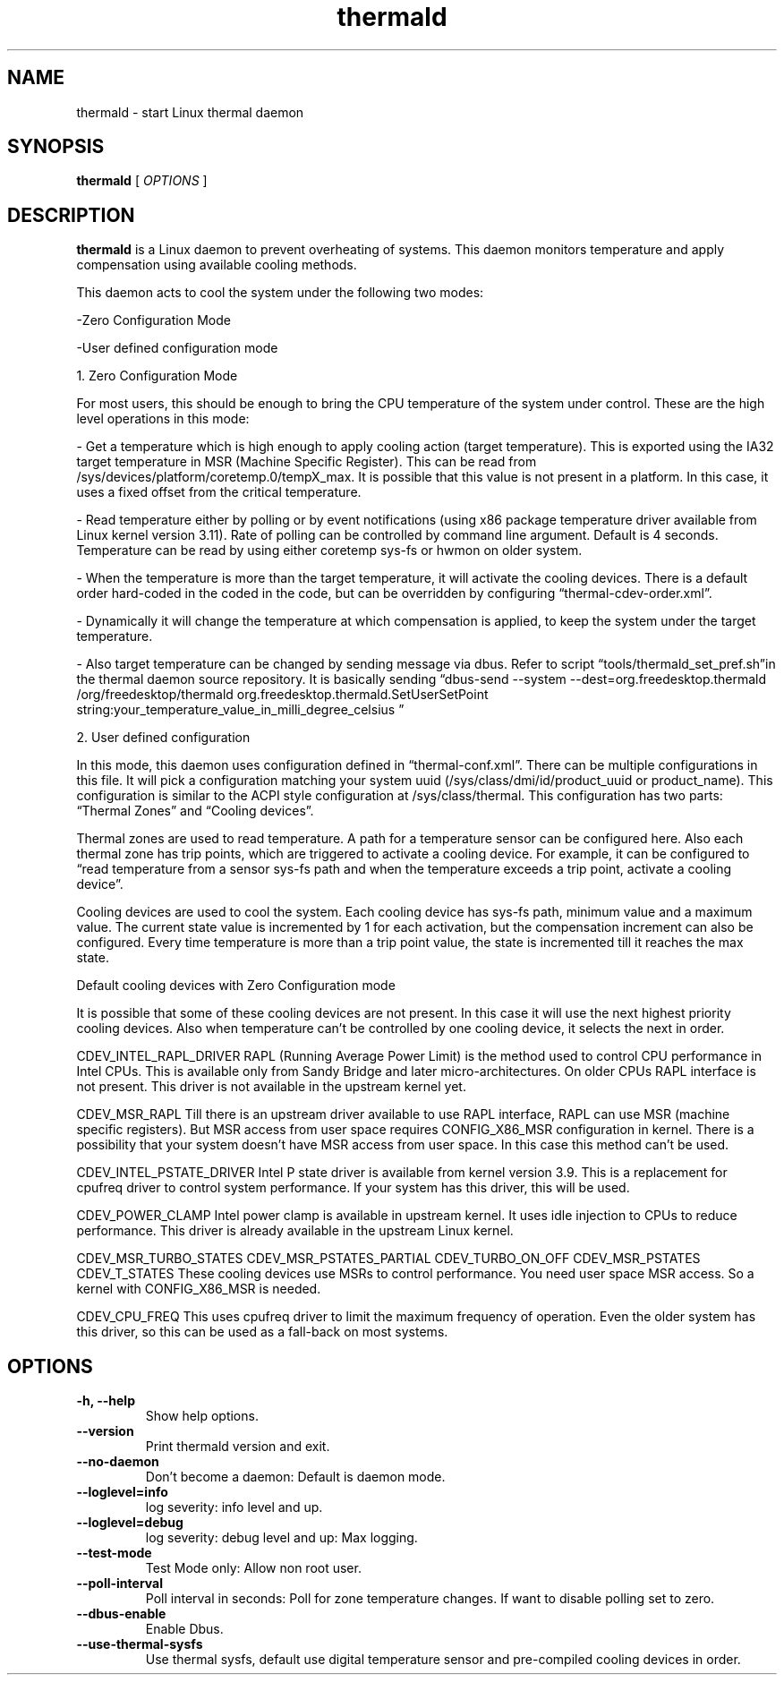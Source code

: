 .\" thermald (1) manual page
.\"
.\" This is free documentation; you can redistribute it and/or
.\" modify it under the terms of the GNU General Public License as
.\" published by the Free Software Foundation; either version 2 of
.\" the License, or (at your option) any later version.
.\"
.\" The GNU General Public License's references to "object code"
.\" and "executables" are to be interpreted as the output of any
.\" document formatting or typesetting system, including
.\" intermediate and printed output.
.\"
.\" This manual is distributed in the hope that it will be useful,
.\" but WITHOUT ANY WARRANTY; without even the implied warranty of
.\" MERCHANTABILITY or FITNESS FOR A PARTICULAR PURPOSE.  See the
.\" GNU General Public License for more details.
.\"
.\" You should have received a copy of the GNU General Public Licence along
.\" with this manual; if not, write to the Free Software Foundation, Inc.,
.\" 51 Franklin Street, Fifth Floor, Boston, MA 02110-1301, USA.
.\"
.\" Copyright (C) 2012 Intel Corporation. All rights reserved.
.\"
.TH thermald "1" "8 May 2013"

.SH NAME
thermald \- start Linux thermal daemon
.SH SYNOPSIS
.B thermald
.RI " [ " OPTIONS " ]

.SH DESCRIPTION
.B thermald
is a Linux daemon to prevent overheating of systems. This daemon monitors
temperature and apply compensation using available cooling methods.

This daemon acts to cool the system under the following two modes:
.P
-Zero Configuration Mode
.P 
-User defined configuration mode

.P
1. Zero Configuration Mode
.P
For most users, this should be enough to bring the CPU temperature of the system under control. These are the high level operations in this mode:
.LP
- Get a temperature which is high enough to apply cooling action (target temperature). This is exported using the IA32 target temperature in MSR (Machine Specific Register). This can be read from /sys/devices/platform/coretemp.0/tempX_max. It is possible that this value is not present in a platform. In this case, it uses a fixed offset from the critical temperature.
.P
- Read temperature either by polling or by event notifications (using x86 package temperature driver available from Linux kernel version 3.11). Rate of polling can be controlled by command line argument. Default is 4 seconds. Temperature can be read by using either coretemp sys-fs or hwmon on older system.
.P
- When the temperature is more than the target temperature, it will activate the cooling devices. There is a default order hard-coded in the coded in the code, but can be overridden by configuring “thermal-cdev-order.xml”.
.P
- Dynamically it will change the temperature at which compensation is applied, to keep the system under the target temperature.
.P
- Also target temperature can be changed by sending message via dbus. Refer to script “tools/thermald_set_pref.sh”in the thermal daemon source repository. It is basically sending
“dbus-send --system --dest=org.freedesktop.thermald /org/freedesktop/thermald org.freedesktop.thermald.SetUserSetPoint string:your_temperature_value_in_milli_degree_celsius
”
.P

2. User defined configuration
.P
In this mode, this daemon uses configuration defined in “thermal-conf.xml”. There can be multiple configurations in this file. It will pick a configuration matching your system uuid (/sys/class/dmi/id/product_uuid or product_name). This configuration is similar to the ACPI style configuration at /sys/class/thermal. This configuration has two parts: “Thermal Zones” and “Cooling devices”.
.P
Thermal zones are used to read temperature. A path for a temperature sensor can be configured here. Also each thermal zone has trip points, which are triggered to activate a cooling device. For example, it can be configured to “read temperature from a sensor sys-fs path and when the temperature exceeds a trip point, activate a cooling device”.
.P
Cooling devices are used to cool the system. Each cooling device has sys-fs path, minimum value and a maximum value. The current state value is incremented by 1 for each activation, but the compensation increment can also be configured. Every time temperature is more than a trip point value, the state is incremented till it reaches the max state.
.P

Default cooling devices with Zero Configuration mode
.P
It is possible that some of these cooling devices are not present. In this case it will use the next highest priority cooling devices. Also when temperature can't be controlled by one cooling device, it selects the next in order.
 
.P
CDEV_INTEL_RAPL_DRIVER
RAPL (Running Average Power Limit) is the method used to control CPU performance in Intel CPUs. This is available only from Sandy Bridge and later micro-architectures. On older CPUs RAPL interface is not present. This driver is not available in the upstream kernel yet. 

.P
CDEV_MSR_RAPL
Till there is an upstream driver available to use RAPL interface, RAPL can use MSR (machine specific registers). But MSR access from user space requires CONFIG_X86_MSR configuration in kernel. There is a possibility that your system doesn't have MSR access from user space. In this case this method can't be used.

.P
CDEV_INTEL_PSTATE_DRIVER
Intel P state driver is available from kernel version 3.9. This is a replacement for cpufreq driver to control system performance. If your system has this driver, this will be used.

.P
CDEV_POWER_CLAMP
Intel power clamp is available in upstream kernel. It uses idle injection to CPUs to reduce performance. This driver is already available in the upstream Linux kernel.

.P
CDEV_MSR_TURBO_STATES
CDEV_MSR_PSTATES_PARTIAL
CDEV_TURBO_ON_OFF
CDEV_MSR_PSTATES
CDEV_T_STATES
These cooling devices use MSRs to control performance. You need user space MSR access. So a kernel with CONFIG_X86_MSR is needed.

.P
CDEV_CPU_FREQ
This uses cpufreq driver to limit the maximum frequency of operation. Even the older system has this driver, so this can be used as a fall-back on most systems.



.SH OPTIONS
.TP
.B \-h, \-\-help
Show help options.
.TP
.B \-\-version
Print thermald version and exit.
.TP
.B \-\-no-daemon
Don't become a daemon: Default is daemon mode.
.TP
.B \-\-loglevel=info
log severity: info level and up.
.TP
.B \-\-loglevel=debug
log severity: debug level and up: Max logging.
.TP
.B \-\-test-mode
Test Mode only: Allow non root user.
.TP
.B \-\-poll-interval
Poll interval in seconds: Poll for zone temperature changes.
If want to disable polling set to zero.
.TP
.B \-\-dbus-enable
Enable Dbus.
.TP
.B \-\-use-thermal-sysfs
Use thermal sysfs, default use digital temperature sensor
and pre-compiled cooling devices in order.
.TP

